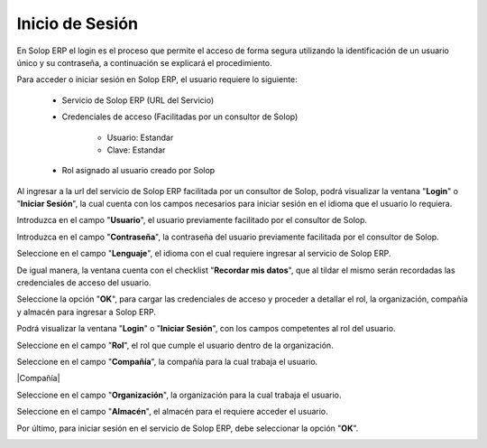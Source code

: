 .. |Iniciar Sesión| image:: resources/1.png
.. |Usuario| image:: resources/2usuario.png
.. |Campo Contraseña del Usuario| image:: resources/3campo-contraseña-usuario.png
.. |Lenguaje| image:: resources/4lenguaje.png
.. |Recordar mis Datos| image:: resources/5recordar-mis-datos.png
.. |Botón OK| image:: resources/6boton-ok.png
.. |Login| image:: resources/7login.png
.. |Rol del Usuario| image:: resources/8rol-del-usuario.png
.. |Compañia| image:: resources/9compañia.png
.. |Organización| image:: resources/10organizacion.png
.. |Almacén| image:: resources/11almacen.png
.. |Botón Acceder| image:: resources/12boton-acceder.png

**Inicio de Sesión**
====================

En Solop ERP el login es el proceso que permite el acceso de forma segura utilizando la identificación de un usuario único y su contraseña, a continuación se explicará el procedimiento.

Para acceder o iniciar sesión en Solop ERP, el usuario requiere lo siguiente:

    - Servicio de Solop ERP (URL del Servicio)

    - Credenciales de acceso (Facilitadas por un consultor de Solop)

        - Usuario: Estandar

        - Clave: Estandar

    - Rol asignado al usuario creado por Solop

Al ingresar a la url del servicio de Solop ERP facilitada por un consultor de Solop, podrá visualizar la ventana "**Login**" o "**Iniciar Sesión**", la cual cuenta con los campos necesarios para iniciar sesión en el idioma que el usuario lo requiera.

|Iniciar Sesión|

Introduzca en el campo "**Usuario**", el usuario previamente facilitado por el consultor de Solop.

|Usuario|

Introduzca en el campo "**Contraseña**", la contraseña del usuario previamente facilitada por el consultor de Solop.

|Campo Contraseña del Usuario|

Seleccione en el campo "**Lenguaje**", el idioma con el cual requiere ingresar al servicio de Solop ERP.

|Lenguaje|

De igual manera, la ventana cuenta con el checklist "**Recordar mis datos**", que al tildar el mismo serán recordadas las credenciales de acceso del usuario.

|Recordar mis Datos|

Seleccione la opción "**OK**", para cargar las credenciales de acceso y proceder a detallar el rol, la organización, compañía y almacén para ingresar a Solop ERP.

|Botón OK|

Podrá visualizar la ventana "**Login**" o "**Iniciar Sesión**", con los campos competentes al rol del usuario.

|Login|

Seleccione en el campo "**Rol**", el rol que cumple el usuario dentro de la organización.

|Rol del Usuario|

Seleccione en el campo "**Compañía**", la compañía para la cual trabaja el usuario.

|Compañía|

Seleccione en el campo "**Organización**", la organización para la cual trabaja el usuario.

|Organización|

Seleccione en el campo "**Almacén**", el almacén para el requiere acceder el usuario. 

|Almacén|

Por último, para iniciar sesión en el servicio de Solop ERP, debe seleccionar la opción "**OK**".

|Botón Acceder|